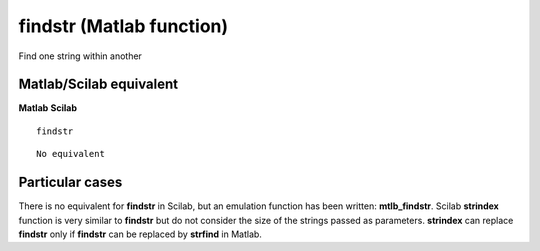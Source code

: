 


findstr (Matlab function)
=========================

Find one string within another



Matlab/Scilab equivalent
~~~~~~~~~~~~~~~~~~~~~~~~
**Matlab** **Scilab**

::

    findstr



::

    No equivalent




Particular cases
~~~~~~~~~~~~~~~~

There is no equivalent for **findstr** in Scilab, but an emulation
function has been written: **mtlb_findstr**. Scilab **strindex**
function is very similar to **findstr** but do not consider the size
of the strings passed as parameters. **strindex** can replace
**findstr** only if **findstr** can be replaced by **strfind** in
Matlab.



